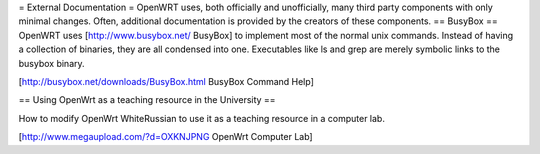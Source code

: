 = External Documentation =
OpenWRT uses, both officially and unofficially, many third party components with only minimal changes.  Often, additional documentation is provided by the creators of these components.
== BusyBox ==
OpenWRT uses [http://www.busybox.net/ BusyBox] to implement most of the normal unix commands.  Instead of having a collection of binaries, they are all condensed into one.  Executables like ls and grep are merely symbolic links to the busybox binary.

[http://busybox.net/downloads/BusyBox.html BusyBox Command Help]

== Using OpenWrt as a teaching resource in the University ==

How to modify OpenWrt WhiteRussian to use it as a teaching resource in a computer lab.

[http://www.megaupload.com/?d=OXKNJPNG OpenWrt Computer Lab]
